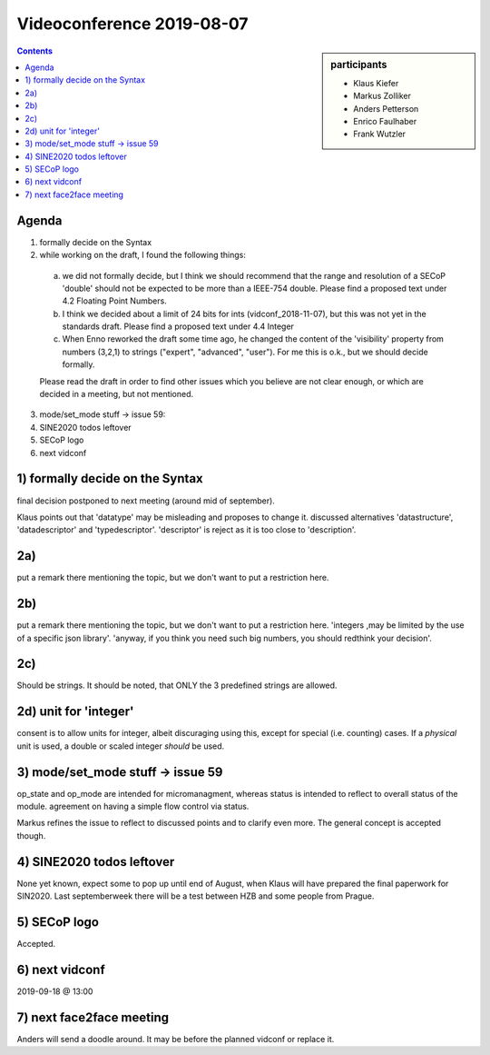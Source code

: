 Videoconference 2019-08-07
==========================

.. sidebar:: participants

     * Klaus Kiefer
     * Markus Zolliker
     * Anders Petterson
     * Enrico Faulhaber
     * Frank Wutzler


.. contents:: Contents
    :local:
    :depth: 2


Agenda
------
1) formally decide on the Syntax
2) while working on the draft, I found the following things:

  a) we did not formally decide, but I think we should recommend that the range and resolution of
     a SECoP 'double' should not be expected to be more than a IEEE-754 double.
     Please find a proposed text under 4.2 Floating Point Numbers.

  b) I think we decided about a limit of 24 bits for ints (vidconf_2018-11-07), but this was not yet
     in the standards draft. Please find a proposed text under 4.4 Integer

  c) When Enno reworked the draft some time ago, he changed the content of the 'visibility' property
     from numbers (3,2,1) to strings ("expert", "advanced", "user"). For me this is o.k., but we
     should decide formally.

  Please read the draft in order to find other issues which you believe are not clear enough, or
  which are decided in a meeting, but not mentioned.

3) mode/set_mode stuff  ->  issue 59:
4) SINE2020 todos leftover
5) SECoP logo
6) next vidconf


1) formally decide on the Syntax
--------------------------------
final decision postponed to next meeting (around mid of september).

Klaus points out that 'datatype' may be misleading and proposes to change it.
discussed alternatives 'datastructure', 'datadescriptor' and 'typedescriptor'.
'descriptor' is reject as it is too close to 'description'.


2a)
---
put a remark there mentioning the topic, but we don't want to put a restriction here.


2b)
---
put a remark there mentioning the topic, but we don't want to put a restriction here.
'integers ,may be limited by the use of a specific json library'.
'anyway, if you think you need such big numbers, you should redthink your decision'.


2c)
---
Should be strings. It should be noted, that ONLY the 3 predefined strings are allowed.


2d) unit for 'integer'
----------------------
consent is to allow units for integer, albeit discuraging using this, except for special (i.e. counting) cases.
If a *physical* unit is used, a double or scaled integer *should* be used.


3) mode/set_mode stuff -> issue 59
----------------------------------
op_state and op_mode are intended for micromanagment, whereas status is intended to reflect to overall status of the module.
agreement on having a simple flow control via status.

Markus refines the issue to reflect to discussed points and to clarify even more.
The general concept is accepted though.


4) SINE2020 todos leftover
--------------------------
None yet known, expect some to pop up until end of August, when Klaus will have prepared
the final paperwork for SIN2020.
Last septemberweek there will be a test between HZB and some people from Prague.


5) SECoP logo
-------------
Accepted.


6) next vidconf
---------------
2019-09-18 @ 13:00

7) next face2face meeting
-------------------------
Anders will send a doodle around. It may be before the planned vidconf or replace it.
